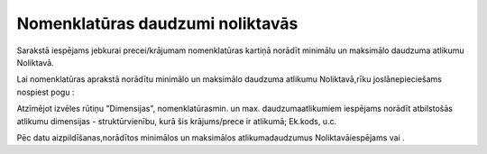 .. 689 Nomenklatūras daudzumi noliktavās************************************* 


Sarakstā iespējams jebkurai precei/krājumam nomenklatūras kartiņā
norādīt minimālu un maksimālo daudzuma atlikumu Noliktavā.

Lai nomenklatūras aprakstā norādītu minimālo un maksimālo daudzuma
atlikumu Noliktavā,rīku joslānepieciešams nospiest pogu
|images_ozols/24708.png| :



|images_ozols/25328.png|



Atzīmējot izvēles rūtiņu "Dimensijas", nomenklatūrasmin. un max.
daudzumaatlikumiem iespējams norādīt atbilstošās atlikumu dimensijas -
struktūrvienību, kurā šis krājums/prece ir atlikumā; Ek.kods, u.c.



|images_ozols/25329.png|

Pēc datu aizpildīšanas,norādītos minimālos un maksimālos
atlikumadaudzumus Noliktavāiespējams |images_ozols/24615.jpg| vai
|images_ozols/24617.jpg| .

.. |images_ozols/24708.png| image:: images_ozols/24708.png
       :scale: 100%

.. |images_ozols/25328.png| image:: images_ozols/25328.png
       :scale: 100%

.. |images_ozols/25329.png| image:: images_ozols/25329.png
       :scale: 100%

.. |images_ozols/24615.jpg| image:: images_ozols/24615.jpg
       :scale: 100%

.. |images_ozols/24617.jpg| image:: images_ozols/24617.jpg
       :scale: 100%

 